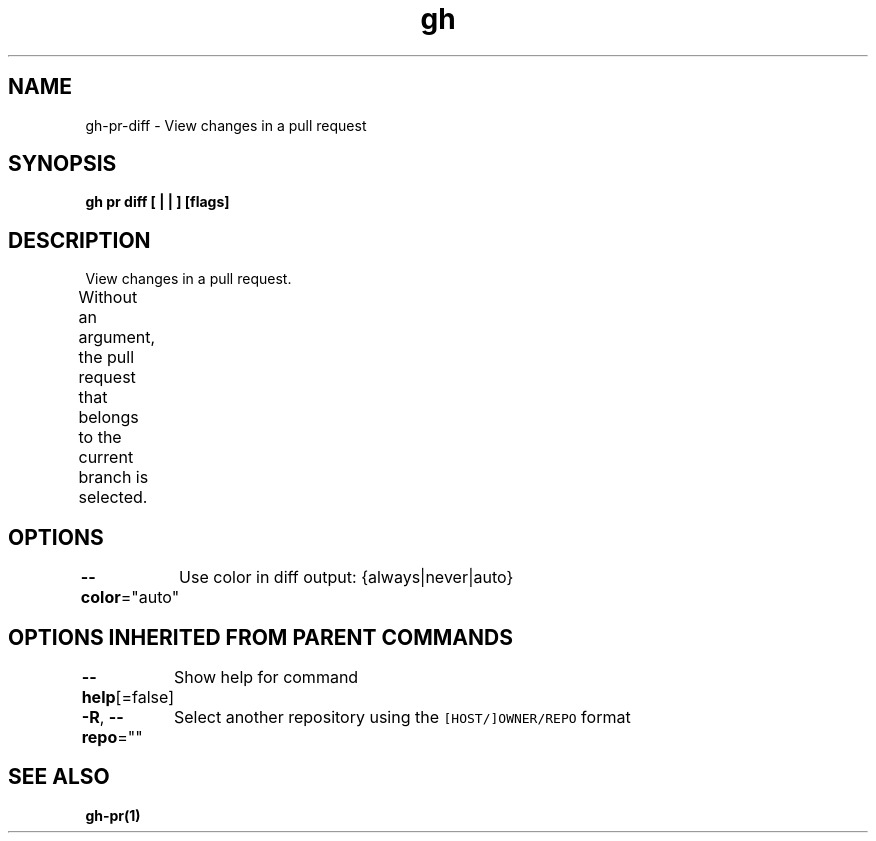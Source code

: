 .nh
.TH "gh" "1" "Aug 2021" "" ""

.SH NAME
.PP
gh\-pr\-diff \- View changes in a pull request


.SH SYNOPSIS
.PP
\fBgh pr diff [ |  | ] [flags]\fP


.SH DESCRIPTION
.PP
View changes in a pull request.

.PP
Without an argument, the pull request that belongs to the current branch
is selected.			


.SH OPTIONS
.PP
\fB\-\-color\fP="auto"
	Use color in diff output: {always|never|auto}


.SH OPTIONS INHERITED FROM PARENT COMMANDS
.PP
\fB\-\-help\fP[=false]
	Show help for command

.PP
\fB\-R\fP, \fB\-\-repo\fP=""
	Select another repository using the \fB\fC[HOST/]OWNER/REPO\fR format


.SH SEE ALSO
.PP
\fBgh\-pr(1)\fP
